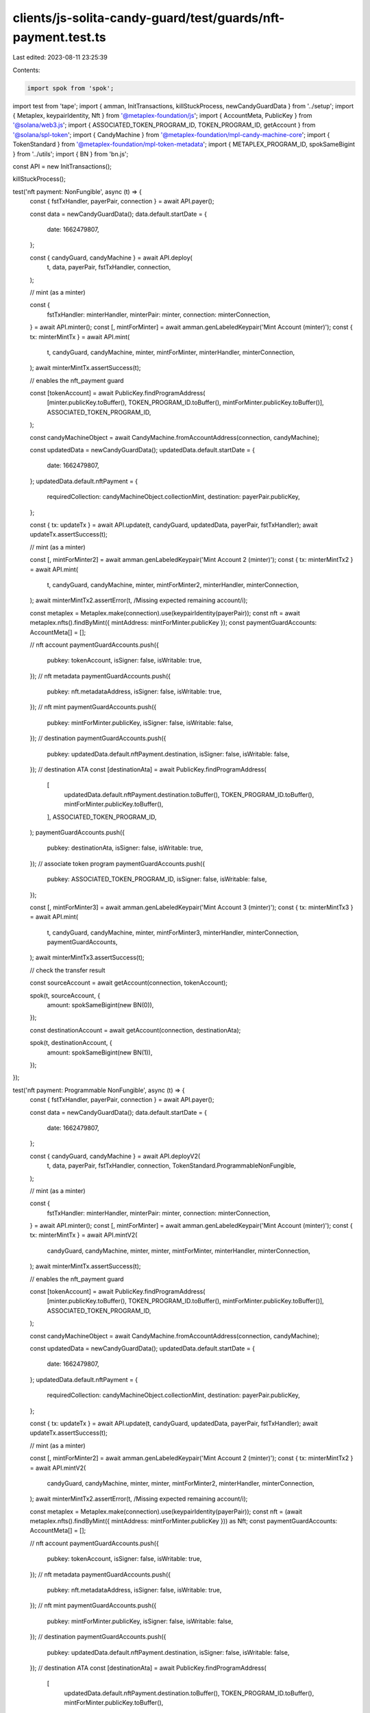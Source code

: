 clients/js-solita-candy-guard/test/guards/nft-payment.test.ts
=============================================================

Last edited: 2023-08-11 23:25:39

Contents:

.. code-block:: ts

    import spok from 'spok';
import test from 'tape';
import { amman, InitTransactions, killStuckProcess, newCandyGuardData } from '../setup';
import { Metaplex, keypairIdentity, Nft } from '@metaplex-foundation/js';
import { AccountMeta, PublicKey } from '@solana/web3.js';
import { ASSOCIATED_TOKEN_PROGRAM_ID, TOKEN_PROGRAM_ID, getAccount } from '@solana/spl-token';
import { CandyMachine } from '@metaplex-foundation/mpl-candy-machine-core';
import { TokenStandard } from '@metaplex-foundation/mpl-token-metadata';
import { METAPLEX_PROGRAM_ID, spokSameBigint } from '../utils';
import { BN } from 'bn.js';

const API = new InitTransactions();

killStuckProcess();

test('nft payment: NonFungible', async (t) => {
  const { fstTxHandler, payerPair, connection } = await API.payer();

  const data = newCandyGuardData();
  data.default.startDate = {
    date: 1662479807,
  };

  const { candyGuard, candyMachine } = await API.deploy(
    t,
    data,
    payerPair,
    fstTxHandler,
    connection,
  );

  // mint (as a minter)

  const {
    fstTxHandler: minterHandler,
    minterPair: minter,
    connection: minterConnection,
  } = await API.minter();
  const [, mintForMinter] = await amman.genLabeledKeypair('Mint Account (minter)');
  const { tx: minterMintTx } = await API.mint(
    t,
    candyGuard,
    candyMachine,
    minter,
    mintForMinter,
    minterHandler,
    minterConnection,
  );
  await minterMintTx.assertSuccess(t);

  // enables the nft_payment guard

  const [tokenAccount] = await PublicKey.findProgramAddress(
    [minter.publicKey.toBuffer(), TOKEN_PROGRAM_ID.toBuffer(), mintForMinter.publicKey.toBuffer()],
    ASSOCIATED_TOKEN_PROGRAM_ID,
  );

  const candyMachineObject = await CandyMachine.fromAccountAddress(connection, candyMachine);

  const updatedData = newCandyGuardData();
  updatedData.default.startDate = {
    date: 1662479807,
  };
  updatedData.default.nftPayment = {
    requiredCollection: candyMachineObject.collectionMint,
    destination: payerPair.publicKey,
  };

  const { tx: updateTx } = await API.update(t, candyGuard, updatedData, payerPair, fstTxHandler);
  await updateTx.assertSuccess(t);

  // mint (as a minter)

  const [, mintForMinter2] = await amman.genLabeledKeypair('Mint Account 2 (minter)');
  const { tx: minterMintTx2 } = await API.mint(
    t,
    candyGuard,
    candyMachine,
    minter,
    mintForMinter2,
    minterHandler,
    minterConnection,
  );
  await minterMintTx2.assertError(t, /Missing expected remaining account/i);

  const metaplex = Metaplex.make(connection).use(keypairIdentity(payerPair));
  const nft = await metaplex.nfts().findByMint({ mintAddress: mintForMinter.publicKey });
  const paymentGuardAccounts: AccountMeta[] = [];

  // nft account
  paymentGuardAccounts.push({
    pubkey: tokenAccount,
    isSigner: false,
    isWritable: true,
  });
  // nft metadata
  paymentGuardAccounts.push({
    pubkey: nft.metadataAddress,
    isSigner: false,
    isWritable: true,
  });
  // nft mint
  paymentGuardAccounts.push({
    pubkey: mintForMinter.publicKey,
    isSigner: false,
    isWritable: false,
  });
  // destination
  paymentGuardAccounts.push({
    pubkey: updatedData.default.nftPayment.destination,
    isSigner: false,
    isWritable: false,
  });
  // destination ATA
  const [destinationAta] = await PublicKey.findProgramAddress(
    [
      updatedData.default.nftPayment.destination.toBuffer(),
      TOKEN_PROGRAM_ID.toBuffer(),
      mintForMinter.publicKey.toBuffer(),
    ],
    ASSOCIATED_TOKEN_PROGRAM_ID,
  );
  paymentGuardAccounts.push({
    pubkey: destinationAta,
    isSigner: false,
    isWritable: true,
  });
  // associate token program
  paymentGuardAccounts.push({
    pubkey: ASSOCIATED_TOKEN_PROGRAM_ID,
    isSigner: false,
    isWritable: false,
  });

  const [, mintForMinter3] = await amman.genLabeledKeypair('Mint Account 3 (minter)');
  const { tx: minterMintTx3 } = await API.mint(
    t,
    candyGuard,
    candyMachine,
    minter,
    mintForMinter3,
    minterHandler,
    minterConnection,
    paymentGuardAccounts,
  );
  await minterMintTx3.assertSuccess(t);

  // check the transfer result

  const sourceAccount = await getAccount(connection, tokenAccount);

  spok(t, sourceAccount, {
    amount: spokSameBigint(new BN(0)),
  });

  const destinationAccount = await getAccount(connection, destinationAta);

  spok(t, destinationAccount, {
    amount: spokSameBigint(new BN(1)),
  });
});

test('nft payment: Programmable NonFungible', async (t) => {
  const { fstTxHandler, payerPair, connection } = await API.payer();

  const data = newCandyGuardData();
  data.default.startDate = {
    date: 1662479807,
  };

  const { candyGuard, candyMachine } = await API.deployV2(
    t,
    data,
    payerPair,
    fstTxHandler,
    connection,
    TokenStandard.ProgrammableNonFungible,
  );

  // mint (as a minter)

  const {
    fstTxHandler: minterHandler,
    minterPair: minter,
    connection: minterConnection,
  } = await API.minter();
  const [, mintForMinter] = await amman.genLabeledKeypair('Mint Account (minter)');
  const { tx: minterMintTx } = await API.mintV2(
    candyGuard,
    candyMachine,
    minter,
    minter,
    mintForMinter,
    minterHandler,
    minterConnection,
  );
  await minterMintTx.assertSuccess(t);

  // enables the nft_payment guard

  const [tokenAccount] = await PublicKey.findProgramAddress(
    [minter.publicKey.toBuffer(), TOKEN_PROGRAM_ID.toBuffer(), mintForMinter.publicKey.toBuffer()],
    ASSOCIATED_TOKEN_PROGRAM_ID,
  );

  const candyMachineObject = await CandyMachine.fromAccountAddress(connection, candyMachine);

  const updatedData = newCandyGuardData();
  updatedData.default.startDate = {
    date: 1662479807,
  };
  updatedData.default.nftPayment = {
    requiredCollection: candyMachineObject.collectionMint,
    destination: payerPair.publicKey,
  };

  const { tx: updateTx } = await API.update(t, candyGuard, updatedData, payerPair, fstTxHandler);
  await updateTx.assertSuccess(t);

  // mint (as a minter)

  const [, mintForMinter2] = await amman.genLabeledKeypair('Mint Account 2 (minter)');
  const { tx: minterMintTx2 } = await API.mintV2(
    candyGuard,
    candyMachine,
    minter,
    minter,
    mintForMinter2,
    minterHandler,
    minterConnection,
  );
  await minterMintTx2.assertError(t, /Missing expected remaining account/i);

  const metaplex = Metaplex.make(connection).use(keypairIdentity(payerPair));
  const nft = (await metaplex.nfts().findByMint({ mintAddress: mintForMinter.publicKey })) as Nft;
  const paymentGuardAccounts: AccountMeta[] = [];

  // nft account
  paymentGuardAccounts.push({
    pubkey: tokenAccount,
    isSigner: false,
    isWritable: true,
  });
  // nft metadata
  paymentGuardAccounts.push({
    pubkey: nft.metadataAddress,
    isSigner: false,
    isWritable: true,
  });
  // nft mint
  paymentGuardAccounts.push({
    pubkey: mintForMinter.publicKey,
    isSigner: false,
    isWritable: false,
  });
  // destination
  paymentGuardAccounts.push({
    pubkey: updatedData.default.nftPayment.destination,
    isSigner: false,
    isWritable: false,
  });
  // destination ATA
  const [destinationAta] = await PublicKey.findProgramAddress(
    [
      updatedData.default.nftPayment.destination.toBuffer(),
      TOKEN_PROGRAM_ID.toBuffer(),
      mintForMinter.publicKey.toBuffer(),
    ],
    ASSOCIATED_TOKEN_PROGRAM_ID,
  );
  paymentGuardAccounts.push({
    pubkey: destinationAta,
    isSigner: false,
    isWritable: true,
  });
  // associate token program
  paymentGuardAccounts.push({
    pubkey: ASSOCIATED_TOKEN_PROGRAM_ID,
    isSigner: false,
    isWritable: false,
  });
  // master edition
  paymentGuardAccounts.push({
    pubkey: nft.edition.address,
    isSigner: false,
    isWritable: false,
  });
  // owner token record
  const [ownerTokenRecord] = await PublicKey.findProgramAddress(
    [
      Buffer.from('metadata'),
      METAPLEX_PROGRAM_ID.toBuffer(),
      mintForMinter.publicKey.toBuffer(),
      Buffer.from('token_record'),
      tokenAccount.toBuffer(),
    ],
    METAPLEX_PROGRAM_ID,
  );
  paymentGuardAccounts.push({
    pubkey: ownerTokenRecord,
    isSigner: false,
    isWritable: true,
  });
  // destination token record
  const [destinationTokenRecord] = await PublicKey.findProgramAddress(
    [
      Buffer.from('metadata'),
      METAPLEX_PROGRAM_ID.toBuffer(),
      mintForMinter.publicKey.toBuffer(),
      Buffer.from('token_record'),
      destinationAta.toBuffer(),
    ],
    METAPLEX_PROGRAM_ID,
  );
  paymentGuardAccounts.push({
    pubkey: destinationTokenRecord,
    isSigner: false,
    isWritable: true,
  });

  const [, mintForMinter3] = await amman.genLabeledKeypair('Mint Account 3 (minter)');
  const { tx: minterMintTx3 } = await API.mintV2(
    candyGuard,
    candyMachine,
    minter,
    minter,
    mintForMinter3,
    minterHandler,
    minterConnection,
    paymentGuardAccounts,
  );
  await minterMintTx3.assertSuccess(t);

  // check the transfer result

  const sourceAccount = await getAccount(connection, tokenAccount);

  spok(t, sourceAccount, {
    amount: spokSameBigint(new BN(0)),
  });

  const destinationAccount = await getAccount(connection, destinationAta);

  spok(t, destinationAccount, {
    amount: spokSameBigint(new BN(1)),
  });
});


